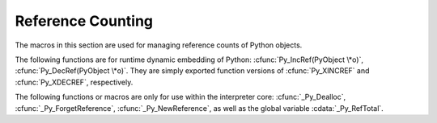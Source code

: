 .. highlightlang:: c


.. _countingrefs:

******************
Reference Counting
******************

The macros in this section are used for managing reference counts of Python
objects.


.. cfunction:: void Py_INCREF(PyObject *o)

   Increment the reference count for object *o*.  The object must not be *NULL*; if
   you aren't sure that it isn't *NULL*, use :cfunc:`Py_XINCREF`.


.. cfunction:: void Py_XINCREF(PyObject *o)

   Increment the reference count for object *o*.  The object may be *NULL*, in
   which case the macro has no effect.


.. cfunction:: void Py_DECREF(PyObject *o)

   Decrement the reference count for object *o*.  The object must not be *NULL*; if
   you aren't sure that it isn't *NULL*, use :cfunc:`Py_XDECREF`.  If the reference
   count reaches zero, the object's type's deallocation function (which must not be
   *NULL*) is invoked.

   .. warning::

      The deallocation function can cause arbitrary Python code to be invoked (e.g.
      when a class instance with a :meth:`__del__` method is deallocated).  While
      exceptions in such code are not propagated, the executed code has free access to
      all Python global variables.  This means that any object that is reachable from
      a global variable should be in a consistent state before :cfunc:`Py_DECREF` is
      invoked.  For example, code to delete an object from a list should copy a
      reference to the deleted object in a temporary variable, update the list data
      structure, and then call :cfunc:`Py_DECREF` for the temporary variable.


.. cfunction:: void Py_XDECREF(PyObject *o)

   Decrement the reference count for object *o*.  The object may be *NULL*, in
   which case the macro has no effect; otherwise the effect is the same as for
   :cfunc:`Py_DECREF`, and the same warning applies.


.. cfunction:: void Py_CLEAR(PyObject *o)

   Decrement the reference count for object *o*.  The object may be *NULL*, in
   which case the macro has no effect; otherwise the effect is the same as for
   :cfunc:`Py_DECREF`, except that the argument is also set to *NULL*.  The warning
   for :cfunc:`Py_DECREF` does not apply with respect to the object passed because
   the macro carefully uses a temporary variable and sets the argument to *NULL*
   before decrementing its reference count.

   It is a good idea to use this macro whenever decrementing the value of a
   variable that might be traversed during garbage collection.

   .. versionadded:: 2.4

The following functions are for runtime dynamic embedding of Python:
:cfunc:`Py_IncRef(PyObject \*o)`, :cfunc:`Py_DecRef(PyObject \*o)`. They are
simply exported function versions of :cfunc:`Py_XINCREF` and
:cfunc:`Py_XDECREF`, respectively.

The following functions or macros are only for use within the interpreter core:
:cfunc:`_Py_Dealloc`, :cfunc:`_Py_ForgetReference`, :cfunc:`_Py_NewReference`,
as well as the global variable :cdata:`_Py_RefTotal`.

